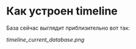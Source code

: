 * Как устроен timeline

  База сейчас выглядит приблизительно вот так:

  [[timeline_current_database.png]]
